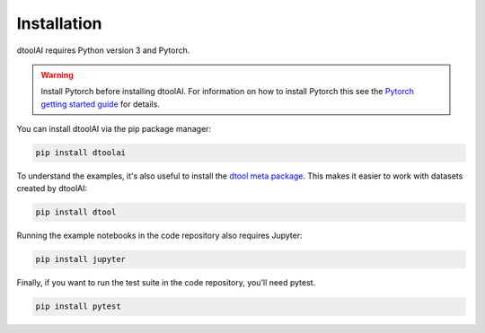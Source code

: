 Installation
------------

dtoolAI requires Python version 3 and Pytorch.

.. warning:: Install Pytorch before installing dtoolAI. For information on how to install Pytorch this see the
             `Pytorch getting started guide <https://pytorch.org/get-started/locally/>`_
             for details.

You can install dtoolAI via the pip package manager:

.. code-block:: bash

    pip install dtoolai

To understand the examples, it's also useful to install the `dtool meta package <https://dtool.readthedocs.io/>`_. This makes it easier to work with datasets created by dtoolAI:

.. code-block:: bash

    pip install dtool

Running the example notebooks in the code repository also requires Jupyter:

.. code-block:: bash

    pip install jupyter

Finally, if you want to run the test suite in the code repository, you'll need
pytest.

.. code-block:: bash
    
    pip install pytest
